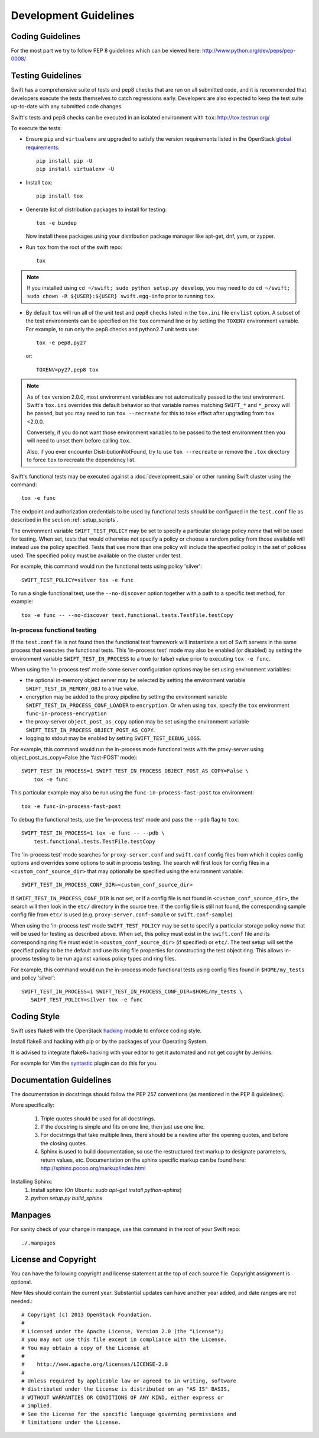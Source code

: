 ======================
Development Guidelines
======================

-----------------
Coding Guidelines
-----------------

For the most part we try to follow PEP 8 guidelines which can be viewed
here: http://www.python.org/dev/peps/pep-0008/

------------------
Testing Guidelines
------------------

Swift has a comprehensive suite of tests and pep8 checks that are run on all
submitted code, and it is recommended that developers execute the tests
themselves to catch regressions early.  Developers are also expected to keep
the test suite up-to-date with any submitted code changes.

Swift's tests and pep8 checks can be executed in an isolated environment
with ``tox``: http://tox.testrun.org/

To execute the tests:

* Ensure ``pip`` and ``virtualenv`` are upgraded to satisfy the version
  requirements listed in the OpenStack `global requirements`_::

    pip install pip -U
    pip install virtualenv -U

.. _`global requirements`: https://github.com/openstack/requirements/blob/master/global-requirements.txt

* Install ``tox``::

    pip install tox

* Generate list of  distribution packages to install for testing::

    tox -e bindep

  Now install these packages using your distribution package manager
  like apt-get, dnf, yum, or zypper.

* Run ``tox`` from the root of the swift repo::

    tox

.. note::
  If you installed using ``cd ~/swift; sudo python setup.py develop``, you may
  need to do ``cd ~/swift; sudo chown -R ${USER}:${USER} swift.egg-info`` prior
  to running ``tox``.

* By default ``tox`` will run all of the unit test and pep8 checks listed in
  the ``tox.ini`` file ``envlist`` option. A subset of the test environments
  can be specified on the ``tox`` command line or by setting the ``TOXENV``
  environment variable. For example, to run only the pep8 checks and python2.7
  unit tests use::

    tox -e pep8,py27

  or::

    TOXENV=py27,pep8 tox

.. note::
  As of ``tox`` version 2.0.0, most environment variables are not automatically
  passed to the test environment. Swift's ``tox.ini`` overrides this default
  behavior so that variable names matching ``SWIFT_*`` and ``*_proxy`` will be
  passed, but you may need to run ``tox --recreate`` for this to take effect
  after upgrading from ``tox`` <2.0.0.

  Conversely, if you do not want those environment variables to be passed to
  the test environment then you will need to unset them before calling ``tox``.

  Also, if you ever encounter DistributionNotFound, try to use ``tox
  --recreate`` or remove the ``.tox`` directory to force ``tox`` to recreate the
  dependency list.

Swift's functional tests may be executed against a :doc:`development_saio` or
other running Swift cluster using the command::

  tox -e func

The endpoint and authorization credentials to be used by functional tests
should be configured in the ``test.conf`` file as described in the section
:ref:`setup_scripts`.

The environment variable ``SWIFT_TEST_POLICY`` may be set to specify a
particular storage policy *name* that will be used for testing. When set, tests
that would otherwise not specify a policy or choose a random policy from
those available will instead use the policy specified. Tests that use more than
one policy will include the specified policy in the set of policies used. The
specified policy must be available on the cluster under test.

For example, this command would run the functional tests using policy
'silver'::

  SWIFT_TEST_POLICY=silver tox -e func

To run a single functional test, use the ``--no-discover`` option together with
a path to a specific test method, for example::

  tox -e func -- --no-discover test.functional.tests.TestFile.testCopy


In-process functional testing
~~~~~~~~~~~~~~~~~~~~~~~~~~~~~

If the ``test.conf`` file is not found then the functional test framework will
instantiate a set of Swift servers in the same process that executes the
functional tests. This 'in-process test' mode may also be enabled (or disabled)
by setting the environment variable ``SWIFT_TEST_IN_PROCESS`` to a true (or
false) value prior to executing ``tox -e func``.

When using the 'in-process test' mode some server configuration options may be
set using environment variables:

- the optional in-memory object server may be selected by setting the
  environment variable ``SWIFT_TEST_IN_MEMORY_OBJ`` to a true value.

- encryption may be added to the proxy pipeline by setting the
  environment variable ``SWIFT_TEST_IN_PROCESS_CONF_LOADER`` to
  ``encryption``.  Or when using ``tox``, specify the ``tox`` environment
  ``func-in-process-encryption``

- the proxy-server ``object_post_as_copy`` option may be set using the
  environment variable ``SWIFT_TEST_IN_PROCESS_OBJECT_POST_AS_COPY``.

- logging to stdout may be enabled by setting ``SWIFT_TEST_DEBUG_LOGS``.

For example, this command would run the in-process mode functional tests with
the proxy-server using object_post_as_copy=False (the 'fast-POST' mode)::

    SWIFT_TEST_IN_PROCESS=1 SWIFT_TEST_IN_PROCESS_OBJECT_POST_AS_COPY=False \
        tox -e func

This particular example may also be run using the ``func-in-process-fast-post``
tox environment::

    tox -e func-in-process-fast-post

To debug the functional tests, use the 'in-process test' mode and pass the
``--pdb`` flag to ``tox``::

    SWIFT_TEST_IN_PROCESS=1 tox -e func -- --pdb \
        test.functional.tests.TestFile.testCopy

The 'in-process test' mode searches for ``proxy-server.conf`` and
``swift.conf`` config files from which it copies config options and overrides
some options to suit in process testing. The search will first look for config
files in a ``<custom_conf_source_dir>`` that may optionally be specified using
the environment variable::

     SWIFT_TEST_IN_PROCESS_CONF_DIR=<custom_conf_source_dir>

If ``SWIFT_TEST_IN_PROCESS_CONF_DIR`` is not set, or if a config file is not
found in ``<custom_conf_source_dir>``, the search will then look in the
``etc/`` directory in the source tree. If the config file is still not found,
the corresponding sample config file from ``etc/`` is used (e.g.
``proxy-server.conf-sample`` or ``swift.conf-sample``).

When using the 'in-process test' mode ``SWIFT_TEST_POLICY`` may be set to
specify a particular storage policy *name* that will be used for testing as
described above. When set, this policy must exist in the ``swift.conf`` file
and its corresponding ring file must exist in ``<custom_conf_source_dir>`` (if
specified) or ``etc/``. The test setup will set the specified policy to be the
default and use its ring file properties for constructing the test object ring.
This allows in-process testing to be run against various policy types and ring
files.

For example, this command would run the in-process mode functional tests
using config files found in ``$HOME/my_tests`` and policy 'silver'::

 SWIFT_TEST_IN_PROCESS=1 SWIFT_TEST_IN_PROCESS_CONF_DIR=$HOME/my_tests \
    SWIFT_TEST_POLICY=silver tox -e func


------------
Coding Style
------------

Swift uses flake8 with the OpenStack `hacking`_ module to enforce
coding style.

Install flake8 and hacking with pip or by the packages of your
Operating System.

It is advised to integrate flake8+hacking with your editor to get it
automated and not get `caught` by Jenkins.

For example for Vim the `syntastic`_ plugin can do this for you.

.. _`hacking`: https://pypi.python.org/pypi/hacking
.. _`syntastic`: https://github.com/scrooloose/syntastic

------------------------
Documentation Guidelines
------------------------

The documentation in docstrings should follow the PEP 257 conventions
(as mentioned in the PEP 8 guidelines).

More specifically:

    1.  Triple quotes should be used for all docstrings.
    2.  If the docstring is simple and fits on one line, then just use
        one line.
    3.  For docstrings that take multiple lines, there should be a newline
        after the opening quotes, and before the closing quotes.
    4.  Sphinx is used to build documentation, so use the restructured text
        markup to designate parameters, return values, etc.  Documentation on
        the sphinx specific markup can be found here:
        http://sphinx.pocoo.org/markup/index.html

Installing Sphinx:
  #. Install sphinx (On Ubuntu: `sudo apt-get install python-sphinx`)
  #. `python setup.py build_sphinx`

--------
Manpages
--------

For sanity check of your change in manpage, use this command in the root
of your Swift repo::

  ./.manpages

---------------------
License and Copyright
---------------------

You can have the following copyright and license statement at
the top of each source file. Copyright assignment is optional.

New files should contain the current year. Substantial updates can have
another year added, and date ranges are not needed.::

    # Copyright (c) 2013 OpenStack Foundation.
    #
    # Licensed under the Apache License, Version 2.0 (the "License");
    # you may not use this file except in compliance with the License.
    # You may obtain a copy of the License at
    #
    #    http://www.apache.org/licenses/LICENSE-2.0
    #
    # Unless required by applicable law or agreed to in writing, software
    # distributed under the License is distributed on an "AS IS" BASIS,
    # WITHOUT WARRANTIES OR CONDITIONS OF ANY KIND, either express or
    # implied.
    # See the License for the specific language governing permissions and
    # limitations under the License.
